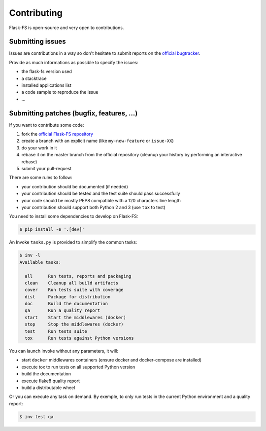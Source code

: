Contributing
============

Flask-FS is open-source and very open to contributions.

Submitting issues
-----------------

Issues are contributions in a way so don't hesitate
to submit reports on the `official bugtracker`_.

Provide as much informations as possible to specify the issues:

- the flask-fs version used
- a stacktrace
- installed applications list
- a code sample to reproduce the issue
- ...


Submitting patches (bugfix, features, ...)
------------------------------------------

If you want to contribute some code:

1. fork the `official Flask-FS repository`_
2. create a branch with an explicit name (like ``my-new-feature`` or ``issue-XX``)
3. do your work in it
4. rebase it on the master branch from the official repository (cleanup your history by performing an interactive rebase)
5. submit your pull-request

There are some rules to follow:

- your contribution should be documented (if needed)
- your contribution should be tested and the test suite should pass successfully
- your code should be mostly PEP8 compatible with a 120 characters line length
- your contribution should support both Python 2 and 3 (use ``tox`` to test)

You need to install some dependencies to develop on Flask-FS:

.. code-block:: console

    $ pip install -e '.[dev]'

An Invoke ``tasks.py`` is provided to simplify the common tasks:

.. code-block:: console

    $ inv -l
    Available tasks:

      all      Run tests, reports and packaging
      clean    Cleanup all build artifacts
      cover    Run tests suite with coverage
      dist     Package for distribution
      doc      Build the documentation
      qa       Run a quality report
      start    Start the middlewares (docker)
      stop     Stop the middlewares (docker)
      test     Run tests suite
      tox      Run tests against Python versions

You can launch invoke without any parameters, it will:

- start ``docker`` middlewares containers (ensure docker and docker-compose are installed)
- execute tox to run tests on all supported Python version
- build the documentation
- execute flake8 quality report
- build a distributable wheel

Or you can execute any task on demand.
By exemple, to only run tests in the current Python environment and a quality report:

.. code-block:: console

    $ inv test qa


.. _official Flask-FS repository: https://github.com/noirbizarre/flask-fs
.. _official bugtracker: https://github.com/noirbizarre/flask-fs/issues
